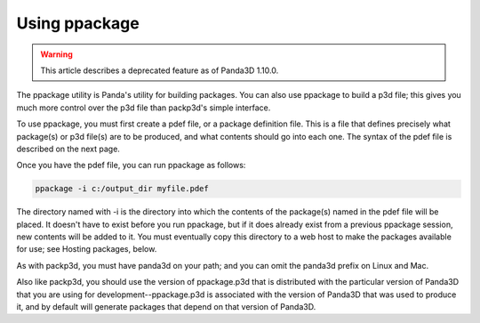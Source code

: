 .. _using-ppackage:

Using ppackage
==============

.. warning::

   This article describes a deprecated feature as of Panda3D 1.10.0.

The ppackage utility is Panda's utility for building packages. You can also
use ppackage to build a p3d file; this gives you much more control over the
p3d file than packp3d's simple interface.

To use ppackage, you must first create a pdef file, or a package definition
file. This is a file that defines precisely what package(s) or p3d file(s) are
to be produced, and what contents should go into each one. The syntax of the
pdef file is described on the next page.

Once you have the pdef file, you can run ppackage as follows:



.. code-block:: bash

    ppackage -i c:/output_dir myfile.pdef



The directory named with -i is the directory into which the contents of the
package(s) named in the pdef file will be placed. It doesn't have to exist
before you run ppackage, but if it does already exist from a previous ppackage
session, new contents will be added to it. You must eventually copy this
directory to a web host to make the packages available for use; see Hosting
packages, below.

As with packp3d, you must have panda3d on your path; and you can omit the
panda3d prefix on Linux and Mac.

Also like packp3d, you should use the version of ppackage.p3d that is
distributed with the particular version of Panda3D that you are using for
development--ppackage.p3d is associated with the version of Panda3D that was
used to produce it, and by default will generate packages that depend on that
version of Panda3D.
